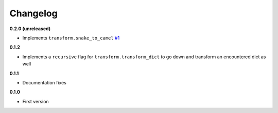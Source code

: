 Changelog
=========

**0.2.0 (unreleased)**

* Implements ``transform.snake_to_camel`` `#1 <https://github.com/HazardDede/pytoolkit/pull/1>`_

**0.1.2**

* Implements a ``recursive`` flag for ``transform.transform_dict`` to go down and transform an encountered dict as well

**0.1.1**

* Documentation fixes

**0.1.0**

* First version

